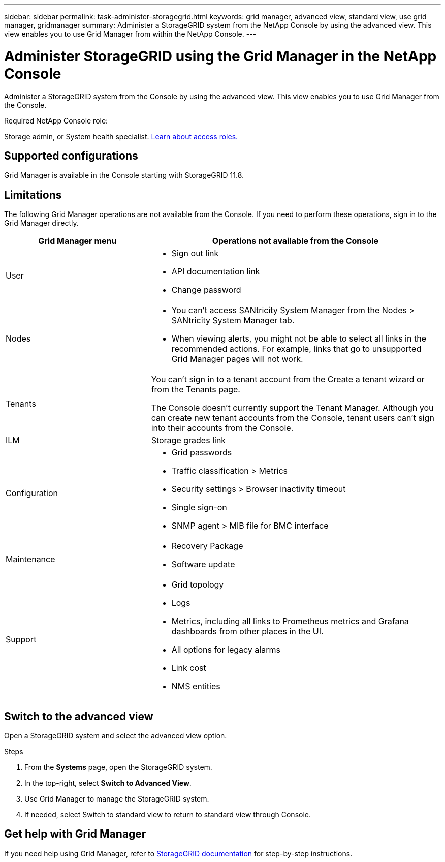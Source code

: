 ---
sidebar: sidebar
permalink: task-administer-storagegrid.html
keywords: grid manager, advanced view, standard view, use grid manager, gridmanager
summary: Administer a StorageGRID system from the NetApp Console by using the advanced view. This view enables you to use Grid Manager from within the NetApp Console.
---

= Administer StorageGRID using the Grid Manager in the NetApp Console
:hardbreaks:
:nofooter:
:icons: font
:linkattrs:
:imagesdir: ./media/

[.lead]
Administer a StorageGRID system from the Console by using the advanced view. This view enables you to use Grid Manager from the Console.

.Required NetApp Console role:
Storage admin, or System health specialist. link:https://docs.netapp.com/us-en/bluexp-setup-admin/reference-iam-predefined-roles.html[Learn about access roles.^]

== Supported configurations

Grid Manager is available in the Console starting with StorageGRID 11.8.

== Limitations

The following Grid Manager operations are not available from the Console. If you need to perform these operations, sign in to the Grid Manager directly.

[cols="1a,2a" options=header] 
|===
| Grid Manager menu
| Operations not available from the Console

| User
| 
* Sign out link
* API documentation link
* Change password

| Nodes
| 
* You can't access SANtricity System Manager from the Nodes > SANtricity System Manager tab. 
* When viewing alerts, you might not be able to select all links in the recommended actions. For example, links that go to unsupported Grid Manager pages will not work.

| Tenants
| You can't sign in to a tenant account from the Create a tenant wizard or from the Tenants page.

The Console doesn't currently support the Tenant Manager. Although you can create new tenant accounts from the Console, tenant users can't sign into their accounts from the Console.

| ILM
| Storage grades link

| Configuration
| 
* Grid passwords
* Traffic classification > Metrics
* Security settings > Browser inactivity timeout
* Single sign-on 
* SNMP agent > MIB file for BMC interface

| Maintenance

| 
* Recovery Package
* Software update

| Support

| 
* Grid topology
* Logs
* Metrics, including all links to Prometheus metrics and Grafana dashboards from other places in the UI.
* All options for legacy alarms
* Link cost
* NMS entities


|===

== Switch to the advanced view

Open a StorageGRID system and select the advanced view option.

.Steps

. From the *Systems* page, open the StorageGRID system.

. In the top-right, select *Switch to Advanced View*.


. Use Grid Manager to manage the StorageGRID system.

. If needed, select Switch to standard view to return to standard view through Console.


== Get help with Grid Manager

If you need help using Grid Manager, refer to https://docs.netapp.com/us-en/storagegrid-118/admin/index.html[StorageGRID documentation^] for step-by-step instructions.